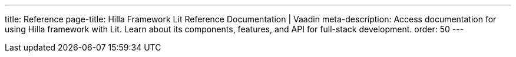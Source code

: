 ---
title: Reference
page-title: Hilla Framework Lit Reference Documentation | Vaadin
meta-description: Access documentation for using Hilla framework with Lit. Learn about its components, features, and API for full-stack development.
order: 50
---
